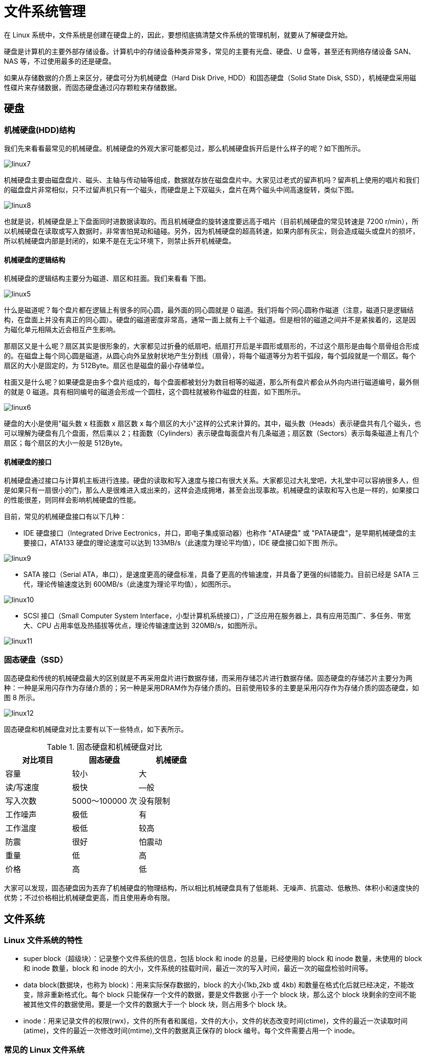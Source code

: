 [[file]]
= 文件系统管理

在 Linux 系统中，文件系统是创建在硬盘上的，因此，要想彻底搞清楚文件系统的管理机制，就要从了解硬盘开始。

硬盘是计算机的主要外部存储设备。计算机中的存储设备种类非常多，常见的主要有光盘、硬盘、U 盘等，甚至还有网络存储设备 SAN、NAS 等，不过使用最多的还是硬盘。

如果从存储数据的介质上来区分，硬盘可分为机械硬盘（Hard Disk Drive, HDD）和固态硬盘（Solid State Disk, SSD），机械硬盘采用磁性碟片来存储数据，而固态硬盘通过闪存颗粒来存储数据。

== 硬盘

=== 机械硬盘(HDD)结构

我们先来看看最常见的机械硬盘。机械硬盘的外观大家可能都见过，那么机械硬盘拆开后是什么样子的呢？如下图所示。

image::images/linux7.jpg[]

机械硬盘主要由磁盘盘片、磁头、主轴与传动轴等组成，数据就存放在磁盘盘片中。大家见过老式的留声机吗？留声机上使用的唱片和我们的磁盘盘片非常相似，只不过留声机只有一个磁头，而硬盘是上下双磁头，盘片在两个磁头中间高速旋转，类似下图。

image::images/linux8.jpg[]

也就是说，机械硬盘是上下盘面同时进数据读取的。而且机械硬盘的旋转速度要远高于唱片（目前机械硬盘的常见转速是 7200 r/min），所以机械硬盘在读取或写入数据时，非常害怕晃动和磕碰。另外，因为机械硬盘的超高转速，如果内部有灰尘，则会造成磁头或盘片的损坏，所以机械硬盘内部是封闭的，如果不是在无尘环境下，则禁止拆开机械硬盘。

==== 机械硬盘的逻辑结构

机械硬盘的逻辑结构主要分为磁道、扇区和拄面。我们来看看 下图。

image::images/linux5.jpg[]

什么是磁道呢？每个盘片都在逻辑上有很多的同心圆，最外面的同心圆就是 0 磁道。我们将每个同心圆称作磁道（注意，磁道只是逻辑结构，在盘面上并没有真正的同心圆）。硬盘的磁道密度非常高，通常一面上就有上千个磁道。但是相邻的磁道之间并不是紧挨着的，这是因为磁化单元相隔太近会相互产生影响。

那扇区又是十么呢？扇区其实是很形象的，大家都见过折叠的纸扇吧，纸扇打开后是半圆形或扇形的，不过这个扇形是由每个扇骨组合形成的。在磁盘上每个同心圆是磁道，从圆心向外呈放射状地产生分割线（扇骨），将每个磁道等分为若干弧段，每个弧段就是一个扇区。每个扇区的大小是固定的，为 512Byte。扇区也是磁盘的最小存储单位。

柱面又是什么呢？如果硬盘是由多个盘片组成的，每个盘面都被划分为数目相等的磁道，那么所有盘片都会从外向内进行磁道编号，最外侧的就是 0 磁道。具有相同编号的磁道会形成一个圆柱，这个圆柱就被称作磁盘的柱面，如下图所示。

image::images/linux6.jpg[]

硬盘的大小是使用"磁头数 x 柱面数 x 扇区数 x 每个扇区的大小"这样的公式来计算的。其中，磁头数（Heads）表示硬盘共有几个磁头，也可以理解为硬盘有几个盘面，然后乘以 2；柱面数（Cylinders）表示硬盘每面盘片有几条磁道；扇区数（Sectors）表示每条磁道上有几个扇区；每个扇区的大小一般是 512Byte。

==== 机械硬盘的接口

机械硬盘通过接口与计算机主板进行连接。硬盘的读取和写入速度与接口有很大关系。大家都见过大礼堂吧，大礼堂中可以容纳很多人，但是如果只有一扇很小的门，那么人是很难进入或出来的，这样会造成拥堵，甚至会出现事故。机械硬盘的读取和写入也是一样的，如果接口的性能很差，则同样会影响机械硬盘的性能。

目前，常见的机械硬盘接口有以下几种：

* IDE 硬盘接口（Integrated Drive Eectronics，并口，即电子集成驱动器）也称作 "ATA硬盘" 或 "PATA硬盘"，是早期机械硬盘的主要接口，ATA133 硬盘的理论速度可以达到 133MB/s（此速度为理论平均值），IDE 硬盘接口如下图 所示。

image::images/linux9.jpg[]
* SATA 接口（Serial ATA，串口），是速度更高的硬盘标准，具备了更高的传输速度，并具备了更强的纠错能力。目前已经是 SATA 三代，理论传输速度达到 600MB/s（此速度为理论平均值），如图所示。

image::images/linux10.jpg[]

* SCSI 接口（Small Computer System Interface，小型计算机系统接口），广泛应用在服务器上，具有应用范围广、多任务、带宽大、CPU 占用率低及热插拔等优点，理论传输速度达到 320MB/s，如图所示。

image::images/linux11.jpg[]

=== 固态硬盘（SSD）

固态硬盘和传统的机械硬盘最大的区别就是不再采用盘片进行数据存储，而采用存储芯片进行数据存储。固态硬盘的存储芯片主要分为两种：一种是采用闪存作为存储介质的；另一种是采用DRAM作为存储介质的。目前使用较多的主要是采用闪存作为存储介质的固态硬盘，如图 8 所示。

image::images/linux12.jpg[]

固态硬盘和机械硬盘对比主要有以下一些特点，如下表所示。

.固态硬盘和机械硬盘对比
|===
|对比项目 |固态硬盘 |机械硬盘

|容量
|较小
|大

|读/写速度
|极快
|—般

|写入次数
|5000〜100000 次
|没有限制

|工作噪声
|极低
|有

|工作温度
|极低
|较高

|防震
|很好
|怕震动

|重量
|低
|高

|价格
|高
|低
|===


大家可以发现，固态硬盘因为丟弃了机械硬盘的物理结构，所以相比机械硬盘具有了低能耗、无噪声、抗震动、低散热、体积小和速度快的优势；不过价格相比机械硬盘更高，而且使用寿命有限。

== 文件系统

=== Linux 文件系统的特性

* super block（超级块）：记录整个文件系统的信息，包括 block 和 inode 的总量，已经使用的 block 和 inode 数量，未使用的 block 和 inode 数量，block 和 inode 的大小，文件系统的挂载时间，最近一次的写入时间，最近一次的磁盘检验时间等。
* data block(数据块，也称为 block)：用来实际保存数据的，block 的大小(1kb,2kb 或 4kb) 和数量在格式化后就已经决定，不能改变，除非重新格式化。每个 block 只能保存一个文件的数据，要是文件数据
小于一个 block 块，那么这个 block 块剩余的空间不能被其他文件的数据使用。要是一个文件的数据大于一个 block 块，则占用多个 block 块。
* inode：用来记录文件的权限(rwx)，文件的所有者和属组，文件的大小，文件的状态改变时间(ctime)，文件的最近一次读取时间(atime)，文件的最近一次修改时间(mtime),文件的数据真正保存的 block 编号。每个文件需要占用一个 inode。

=== 常见的 Linux 文件系统


|===
|文件系统 |描述

| ext
| Linux 中最早的文件系统，由于在性能和兼容性上存在很多缺陷，现在已经很少使用

| ext2
| 是 ext 文件系统的升级版本， Red Hat Linux 7.2 版本之前的系统默认都是 ext2 文件系统。于 1993 年发布，支持最大 16TB 的分区和最大 2TB 的文件

| ext3
| 是 ext2 文件系统的升级版本，最大的区别就是带日志功能。以便系统在突然停止时提高文件系统的可靠性，支持最大 16TB 的分区和最大 2TB 的文件

| ext4
| 是 ext3 文件系统的升级版本，ext4 在性能，伸缩性和可靠性方面进行大量改进。ext4 的变化可以说是翻天覆地的，比如向下兼容 ext3、最大 1EB 文件系统和 16TB 文件、无限制数量子目录、
Extents 连续数据块概念、多块分配、延迟分配、持久预分配、快速 FSCk、日志校验、无日志模式、在线碎片整理、inode 增强、默认启动 barrier 等。它是 CentOS 6.x 的默认文件系统。

| xfs
| XFS 最早针对 IRIX 操作系统开发，是一个高性能的日志文件系统，能够在断点或者操作系统崩溃的情况下保证文件系统数据的一致性，它是一个 64 位的文件系统，后来进行开源并移植到了 Linux 操作系统中，
目前 CentOS 7.x 将 XFS+LVM 作为默认的文件系统。据官方称，XFS 对于大文件的读写性能较好

| swap
| swap 是 Linux 中用于交换分区的文件系统(类似于 Windows 中的虚拟内存)，当内存不够用时，使用交换分区暂时代替内存。一般大小为内存的 2 倍，但是不要超过 2GB。它是 Linux 的必需分区

| NFS
| NFS 是网络文件系统(Network File System)的缩写，是用来实现不同主机之间文件共享的一种网络服务，本地主机可以通过挂载的方式使用远程共享的资源

| iso9660
| 光盘的标准文件系统。Linux 要想使用光盘，必需支撑 iso9660 文件系统

| fat
| 就是 Windows 下的 fat16 文件系统，在 Linux 中识别为 fat

| vfat
| 就是 Windows 下的 fat32 文件系统，在 Linux 中识别为 vfat。支持最大 32GB 的分区和最大 4GB 的文件

| NTFS
| 就是 Windows 下的 NTFS 文件系统，不过 Linux 默认是不能识别 NTFS 文件系统的，如果需要识别，则需要重新编译内核才能支持。它比 fat32 文件系统更加安全，速度更快，支持最大 2TB 的分区和最大 64GB 的文件

| ufs
| Sun 公司的操作系统 Solaris 和 SunOS 所采用的文件系统

| proc
| Linux 中基于内存的虚拟文件系统，用来管理内存存储目录 `/proc`

| sysfs
| 和 proc 一样，也是基于内存的虚拟文件系统，用来管理内存存储目录 `/sysfs`

| tmpfs
| 也是基于内存的虚拟文件系统,不过也可以使用 swap 交换分区
|===

== 常用的硬盘管理命令

=== df 命令

[source,shell]
----
[root@localhost ~]# df -ahT
# -a: 显示特殊文件系统，这些文件系统几乎都是保存在内存中的，如 /proc，因为是挂载在内存中，所以占用量都是 0
# -h: 单位不再只用 kb，而是换算成其他单位
# -T: 多出了文件系统类型一列
----

=== du 命令

[source,shell]
----
[root@localhost ~]# du [选项] 目录或文件名
# -a: 显示每个子文件的磁盘占用量。默认值统计子目录的磁盘占用量
# -h: 使用习惯的单位显示磁盘占用量
# -T: 统计总占用量，而不列出子目录和子文件的占用量
----

.df 与 du 的区别
****
du 是用于统计文件大小的，统计文件大小是准确的。df 是用于统计空间大小的，统计剩余空间大小是准确的。
****

=== fsck 文件系统修复命令

[source,shell]
----
[root@localhost ~]# fsck -y /dev/sdb1
# 自动修复
----

=== dumpe2fs 显示磁盘状态

[source,shell]
----
[root@localhost ~]# dumpe2fs /dev/sdb2
----

=== stat 查看文件的详细时间

[source,shell]
----
[root@localhost ~]# stat anaconda-ks.cfg
  文件："anaconda-ks.cfg"
  大小：1343      	块：8          IO 块：4096   普通文件
设备：fd00h/64768d	Inode：100663394   硬链接：1
权限：(0600/-rw-------)  Uid：(    0/    root)   Gid：(    0/    root)
环境：system_u:object_r:admin_home_t:s0
最近访问：2020-10-30 11:24:29.799037528 +0800
最近更改：2020-10-22 14:48:38.846449902 +0800
最近改动：2020-10-22 14:48:38.846449902 +0800
创建时间：-
----

=== 判断文件类型

[source,shell]
----
[root@localhost ~]# file 文件名
# 判断文件类型
[root@localhost ~]# type 命令名
# 判断命令类型
----

== fdisk 命令手工分区

fdisk -l

查看所有的硬盘及分区

[source,shell]
----
[root@localhost ~]# fdisk /dev/sdb 进行磁盘分区
----

.fdisk 交互指令说明
|===
|交互指令 |说明

| a
| 设置可引导标志

| b
| 编辑 bsd 磁盘标签

| c
| 设置 DOS 操作系统兼容标志

| d
| 删除一个分区

| l
| 显示已知的文件系统类型。82 为 Linux Swap 分区。83 为 Linux 分区

| m
| 显示帮助菜单

| n
| 新建分区

| o
| 建立空白 DOS 分区表

| p
| 显示分区列表

| q
| 不保存退出

| s
| 新建空白 SUN 磁盘标签

| t
| 改表一个分区的系统 ID

| u
| 改变显示记录单位

| v
| 验证分区表

| w
| 保存退出

| x
| 附加功能
|===

== 磁盘配额

=== 磁盘配额条件

* 内核必须支持磁盘配额

[source,shell]
----
[root@localhost ~]# grep CONFIG_QUOTA /boot/config-3.10.0-957.el7.x86_64
CONFIG_QUOTA=y
CONFIG_QUOTA_NETLINK_INTERFACE=y
# CONFIG_QUOTA_DEBUG is not set
CONFIG_QUOTA_TREE=y
CONFIG_QUOTACTL=y
CONFIG_QUOTACTL_COMPAT=y
----

* 系统必须安装 quota 工具，我们的 Linux 默认是安装了的。

=== 磁盘配额的概念

* 用户配额和组配额
* 磁盘容量限制和软件个数限制
* 软限制和硬限制
* 宽限时间

如果用户的空间占用数处于软限制和硬限制之间，系统会在用户登录是提醒用户磁盘将满，这个时间就是宽限时间，默认是 7 天。如果达到了宽限时间，用户的磁盘量还超过软限制，那么软限制就会升级为硬限制

=== 磁盘配额规划

我们开始磁盘配额实验，首先进行如下规划

* 磁盘配额是限制普通用户在分区上使用磁盘空间和文件个数的，所以我们需要指定一个分区。那么我们手工建立一个 5 GB 的 /dev/sdb1 分区,把他挂载到 /disk 目录中
* 建立需要被限制的用户和用户组。建立 user1,user2,user3 三个用户和一个 test 组。这三个用户都属于 test 组
* 其中 test 组的磁盘容量硬限制为 500MB，软限制 450MB，文件个数不做限制。user1 用户为了便于测试，磁盘容量硬限制为 50MB，软限制 40MB，文件个数硬限制为 10 个，软限制为 8 个。
user2 和 user3 用户磁盘容量硬限制为 250MB，软限制 200MB，文件个数不做限制。
* 大家发现，user1，use2 和 user3 用户加起来的磁盘容量为 550MB，超过了 test 组的限制。这样的话，某个用户可能达不到自己的用户限制，而达到组限制时就不能再写入数据了。也就是说，如果用户限制和
组限制同时存在，那么那个限制更小，那个限制优先生效
* 系统宽限时间设置为 8 天

. 分 5 GB 的 /dev/sdb1 分区，并将它挂载到 /disk 目录下
. 添加需要做限制的用户和用户组
+
[source,shell]
----
[root@localhost ~]# groupadd test
[root@localhost ~]# useradd -G test user1
[root@localhost ~]# useradd -G test user2
[root@localhost ~]# useradd -G test user3
[root@localhost ~]# passwd user1
[root@localhost ~]# passwd user2
[root@localhost ~]# passwd user3
----

. 在分区上开启磁盘配额功能
+
[source,shell]
----
[root@localhost ~]# mount -o remount,usrquata,grpquota /disk
# 重新挂载分区，并开启用户和用户组的磁盘配额功能
----
+
要想永久生效，需要修改 `/etc/fstab`  文件，改成
+
[source,shell]
----
[root@localhost ~]# vi /etc/fstab
/dev/sdb1 /disk ext4 defaults,usrquata,grpquota 0 0
[root@localhost ~]# mount -o remount /disk
----

. 建立磁盘配额的配置文件
+
[source,shell]
----
[root@localhost ~]# quotacheck [选项] 分区名
----
+
.quota 常用选项
|===
|常用选项 |作用

| -a
| 扫描 `/etc/mtab/` 文件中所有启用磁盘配额功能的分区。如果加入此参数，命令后面就不需要加入分区名了

| -c
| 不管原有的配置文件，重新扫描并建立新的配置文件

| -u
| 建立用户配额的配置文件，也就是生成 `aquota.user` 文件

| -g
| 建立组配额的配置文件，也就是生成 `aquota.group` 文件

| -v
| 显示扫描过程

| -m
| 强制以读写的方式扫描系统，和 `-M` 类似，一般扫描根分区时使用

| -f
| 强制扫描文件系统，并写入新的配置文件。一般扫描新添加的硬盘分区时使用
|===
+
[source,shell]
----
[root@localhost ~]# quotacheck -avugm
----
+
需要关闭 SELinux,否则会报错。
+
如果我们自动扫描 /分区 建立配额配置文件时，因为 /分区 已经挂载成读写系统，而 quotacheck 需要把分区先挂载成已读分区，然后建立配置文件，最后再挂载回来。所以，不能直接在 /分区 建立配置文件，这时就需要使用
-m 强制以读写方式扫描文件系统了。

. 设置用户和组的配额限制
+
[source,shell]
----
[root@localhost ~]# edquota [选项] 用户名或组名
# -u 用户名: 设定用户配额
# -g 组名: 设定组配额
# -t: 设置宽限时间
# -p: 复制配额限制。如果已经设置好某个用户的配额限制，其他用户的配额限制和这个用户相同，那么可以直接复制配额限制，而不用手工指定。
----
+
[source,shell]
----
[root@localhost ~]#
----

. 配置复制
+
user3 和 user2 的配额是一样的，我们就可以使用 user2 配置作为模板进行复制。
+
[source,shell]
----
[root@localhost ~]# edquota -p user2 -u user3
----

. 修改宽限天数
+
[source,shell]
----
[root@localhost ~]# edquota -t
----

. 启动和关闭配额
+
配额的配置已经完成，下面只需要启动配额就可以了
+
.启用配额
[source,shell]
----
[root@localhost ~]# quotaon [选项] 分区名
# -a: 依据 `/etc/mtab` 文件启动所有的配额分区。如果不加 -a，后面就一定要指定分区名
# -u: 启用用户配额
# -g: 启用组配额
# -v: 显示启动的过程信息

[root@localhost ~]# quotaon -vug /disk/
----
+
.关闭配额
[source,shell]
----
[root@localhost ~]# quotaoff [选项] 分区名
# -a: 依据 `/etc/mtab` 文件关闭所有的配额分区。如果不加 -a，后面就一定要指定分区名
# -u: 关闭用户配额
# -g: 关闭组配额

[root@localhost ~]# quotaoff -a
----

. 磁盘配额查询
+
.quota 查询
[source,shell]
----
[root@localhost ~]# quota [选项] [用户名或组名]
# -u 用户名: 查询用户配额
# -g 组名: 查询组配额
# -v: 显示详细信息
# -s: 以习惯的方式显示容量大小

[root@localhost ~]# quota -uvs user1
----
+
.repquota 查询
[source,shell]
----
[root@localhost ~]# repquota [选项] [分区名]
# -a: 依据 `/etc/mtab` 文件查询配额。如果不加 -a，后面就一定要指定分区名
# -u: 查询用户配额
# -g: 查询组配额
# -v: 显示详细信息
# -s: 以习惯的方式显示容量大小

[root@localhost ~]# repquota -augvs
----

. 测试
. 非交互设定用户磁盘配额
[source,shell]
----
[root@localhost ~]# setquota -u 用户名 容量软限制 容量硬限制 个数软限制 个数硬限制 分区名
[root@localhost ~]# useradd user4
[root@localhost ~]# passwd user4
[root@localhost ~]# setquota -u user4 10000 20000 5 8 /disk
# 设定 user4 用户在 /disk 分区的容量软限制为 10MB，硬限制为 20MB，文件个数软限制 5 个，硬限制 8 个
# 这个命名在写脚本批量设置时更加方便。也可以先建立一个模板用户，设定好配额限制，再进行配额复制。
----

== LVM 逻辑卷管理

=== 简介

LVM 是 logical Volume Manager 的简称。中文就是逻辑卷管理

image::images/linux13.png[]

* 物理卷(PV,Physical Volume)：就是真正的物理硬盘或分区
* 卷组(VG,Volume group)：将多个物理卷合起来就组成了卷组，组成同一卷组的物理卷可以是同一硬盘的不同分区，也可以是不同硬盘上的不同分区。我们把卷组想象成一个逻辑硬盘
* 逻辑卷(LV,Logical Volume): 卷组是一个逻辑硬盘，逻辑硬盘必须分区之后才能使用，这个分区我们称为逻辑卷。逻辑卷可以格式化和写入数据。我们可以把逻辑卷想象成为分区
* 物理扩展(PE,Physical Extend)： PE 是用来保存数据的最小单元，我们的数据实际上都是写入 PE 当中，PE 的大小是可以配置的，默认 4MB

=== 建立 LVM

. 首先把物理硬盘分成分区，当然也可以是整块物理硬盘
. 把物理分区建立成物理卷(PV),也可以把整块硬盘都建立为物理卷
. 把物理卷整合成为卷组(VG)。卷组就可以动态的调整大小了，我们把物理分区加入卷组，也可以把物理分区从卷组删除
. 最后就是把卷组再划分成为逻辑卷(LV),当然逻辑卷也是可以直接调整大小的。我们说逻辑卷可以想象为分区，所以也需要格式化和卸载

=== 物理卷管理

==== 硬盘分区

创建的方式就是使用 `fdisk` 命令。不过需要注意的是分区的系统 ID 不再是 Linux 系统默认的分区号 83 了，而要改成 LVM 的 ID 号 8e

==== 建立分区

[source,shell]
----
[root@localhost ~]# pvcreate [设备文件名]
----

建立物理卷时，我们说既可以也整块硬盘建立成物理卷，也可以把某个分区建立成物理卷。如果要把整块硬盘建立成物理卷，可以使用下面的命令

[source,shell]
----
[root@localhost ~]# pvcreate /dev/sdb
----

==== 查看物理卷

[source,shell]
----
[root@localhost ~]# pvscan
  PV /dev/sda2   VG VolGroup        lvm2 [126.51 GiB / 0    free]
  Total: 1 [126.51 GiB] / in use: 1 [126.51 GiB] / in no VG: 0 [0   ]
# 总共                        使用了 1 个卷                   空闲了 0 个卷
----

也可以 `pvdisplay` 查看更详细的信息

[source,shell]
----
[root@localhost ~]# pvdisplay
  --- Physical volume ---
  PV Name               /dev/sda2
  VG Name               VolGroup
  PV Size               126.51 GiB / not usable 3.00 MiB
  Allocatable           yes (but full)
  PE Size               4.00 MiB
  Total PE              32386
  Free PE               0
  Allocated PE          32386
  PV UUID               Y6sW0Q-gWP5-A5pU-dwel-Npnd-it4z-Zmecg7
----

==== 删除物理卷

[source,shell]
----
[root@localhost ~]# pvremove [分区名]
----

=== 建立卷组

==== 建立卷组

[source,shell]
----
[root@localhost ~]# vgcreate [选项] 卷组名 物理卷名
# -s PE大小 : 指定 PE 的大小，单位可以是 MB,GB,TB。如果不写，默认 4MB
----

==== 查看卷组

同样可以使用 `vgscan` 和 `vgdisplay` 命令

==== 增加卷组容量

[source,shell]
----
[root@localhost ~]# vgextend [卷组名] [物理卷名]
----

==== 减少卷组容量

[source,shell]
----
[root@localhost ~]# vgreduce [卷组名] [物理卷名]
----

==== 删除卷组

[source,shell]
----
[root@localhost ~]# vgremove [卷组名]
----

=== 逻辑卷管理

==== 建立逻辑卷

[source,shell]
----
[root@localhost ~]# lvcreate [选项] [-n 逻辑卷名] 卷组名
# -L 容量: 按照逻辑卷大小。单位 MB,GB,TB
# -l 个数: 按照 PE 个数指定逻辑卷大小，这个参数需要换算容量
# -n 逻辑卷名: 指定逻辑卷名
----

那我们就建立一个 1.5 GB 的 userlv 逻辑卷吧

[source,shell]
----
[root@localhost ~]# lvcreate -L 1.5G -n userlv scvg
----

建立完逻辑卷后，还要挂载和格式化之后才能正常使用。格式化和挂载命令和操作普通分区是一样的，不过需要注意的时逻辑卷的设备文件名是 `/dev/卷组名/逻辑卷名`,如我们 `userlv` 的文件名就是 `/dev/scvg/userlv`

[source,shell]
----
[root@localhost ~]# mkfs -t ext4 /dev/scvg/userlv
# 格式化
[root@localhost ~]# mkdir disklvm
[root@localhost ~]# mount /dev/scvg/userlv /disklvm
# 建立挂载点，挂载
[root@localhost ~]# mount
----

[NOTE]
====
如果需要开机自动挂载，也要修改 `/etc/fstab` 文件
====

==== 查看逻辑卷

同样也是两个命令 `lvscan` 和 `lvdisplay`

==== 调整逻辑卷大小

[source,shell]
----
[root@localhost ~]# lvresize [选项] 逻辑卷设备文件名
# -L 容量 : 安装容量调整大小，单位 KB,GB,TB 等。使用 + 代表增加容量，- 代表减少容量。如果直接写容量，代表设定逻辑卷大小为指定大小
# -l 个数:按照 PE 个数调整大小
----

我们先在 /disklvm 中建立一些文件，一会调整完大小，看看数据是否会丢失

[source,shell]
----
[root@localhost ~]# cd /disklvm
[root@localhost disklvm]# touch testf
[root@localhost disklvm]# mkdir testd
[root@localhost disklvm]# ls
----

userlv 逻辑卷的大小到 2.5G 吧

[source,shell]
----
[root@localhost disklvm]# lvresize -L 2.5G /dev/scvg/userlv
[root@localhost disklvm]# lvdisplay
----

逻辑卷大小已经改变了，但好像有点问题

[source,shell]
----
[root@localhost disklvm]# df -h /disklvm/
----

怎么 `/disklvm/` 分区的大小还是 1.5G 啊，刚刚只是逻辑卷的大小改变了，如果需要让分区使用这个新逻辑卷，我们还要使用 `resize2fs` 命令来调整分区的大小。
不过这里就体现出了 LVM 的优势，我们不需要卸载分区，直接就能调整分区大小


[source,shell]
----
[root@localhost disklvm]# resize2fs [选项] 设备文件名 调整的大小
# -f: 强制调整
# 设备文件名：指定调整那个分区的大小
# 调整的大小：指定把分区调整到多大，要加 M,G 等单位，如果不加大小，会使用整个分区
----

我们已经把逻辑卷调整到了 2.5G,这时我们就需要把整个逻辑卷都加入 /disklvm 分区。命令如下
[source,shell]
----
[root@localhost disklvm]# resize2fs /dev/scvg/userlv
----


==== 删除逻辑卷

我们要删除 /dev/scvg/userlv 这个逻辑卷，记得删除之前先卸载。

[source,shell]
----
[root@localhost ~]# umount /dev/scvg/userlv
[root@localhost ~]# lvremove /dev/scvg/userlv
----